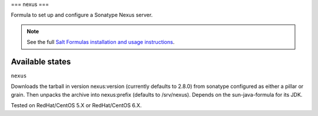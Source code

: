===
nexus
===

Formula to set up and configure a Sonatype Nexus server.

.. note::

    See the full `Salt Formulas installation and usage instructions
    <http://docs.saltstack.com/topics/conventions/formulas.html>`_.

Available states
================

.. contents::
    :local:

``nexus``

Downloads the tarball in version nexus:version (currently defaults to 2.8.0) from sonatype configured as either a pillar or grain. 
Then unpacks the archive into nexus:prefix (defaults to /srv/nexus).
Depends on the sun-java-formula for its JDK.

Tested on RedHat/CentOS 5.X or RedHat/CentOS 6.X.

